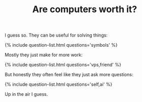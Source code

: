 #+TITLE: Are computers worth it?
#+LAYOUT: short
#+ICON: mac.svg
#+STATUS: Hard to tell.

I guess so. They can be useful for solving things:

{% include question-list.html questions='symbols' %}

Mostly they just make for more work:

{% include question-list.html questions='vps,friend' %}

But honestly they often feel like they just ask more questions:

{% include question-list.html questions='self,ai' %}

Up in the air I guess.
